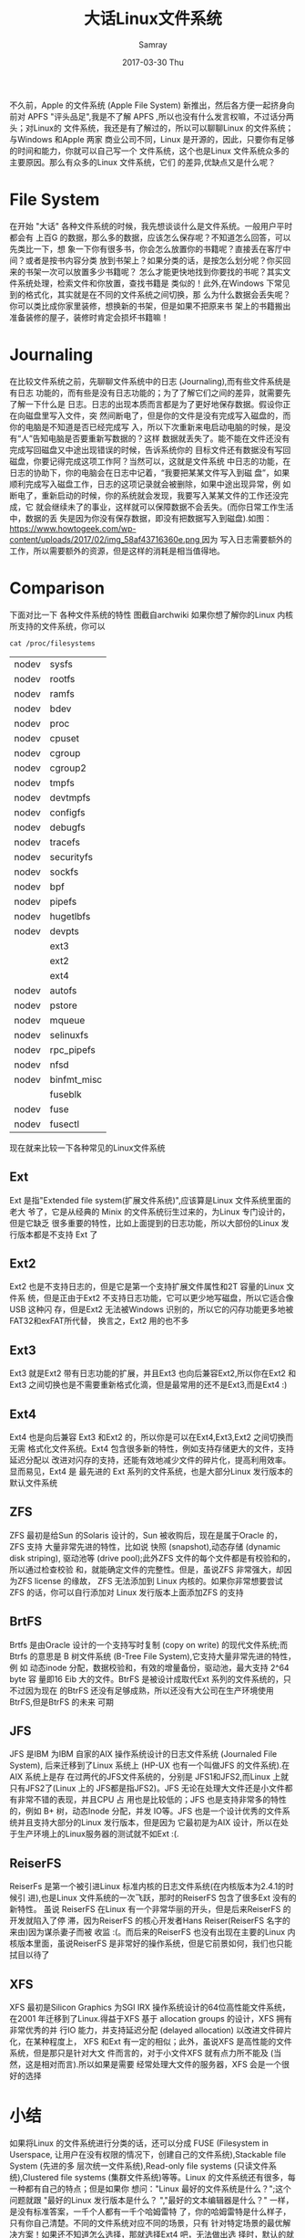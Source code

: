 #+TITLE:       大话Linux文件系统
#+AUTHOR:      Samray
#+EMAIL:       samray@localhost.localdomain
#+DATE:        2017-03-30 Thu
#+URI:         /blog/%y/%m/%d/大话linux文件系统
#+KEYWORDS:    linux,filesystem
#+TAGS:        linux
#+LANGUAGE:    en
#+OPTIONS:     H:3 num:nil toc:nil \n:nil ::t |:t ^:nil -:nil f:t *:t <:t
#+DESCRIPTION: an discussion about linux file system
不久前，Apple 的文件系统 (Apple File System) 新推出，然后各方便一起挤身向前对
APFS "评头品足",我是不了解 APFS ,所以也没有什么发言权嘛，不过话分两头；对Linux的
文件系统，我还是有了解过的，所以可以聊聊Linux 的文件系统；与Windows 和Apple 两家
商业公司不同，Linux 是开源的，因此，只要你有足够的时间和能力，你就可以自己写一个
文件系统，这个也是Linux 文件系统众多的主要原因。那么有众多的Linux 文件系统，它们
的差异,优缺点又是什么呢？
* File System
  在开始 "大话" 各种文件系统的时候，我先想谈谈什么是文件系统。一般用户平时都会有
  上百G 的数据，那么多的数据，应该怎么保存呢？不知道怎么回答，可以先类比一下，想
  象一下你有很多书，你会怎么放置你的书籍呢？直接丢在客厅中间？或者是按书内容分类
  放到书架上？如果分类的话，是按怎么划分呢？你买回来的书架一次可以放置多少书籍呢？
  怎么才能更快地找到你要找的书呢？其实文件系统处理，检索文件和你放置，查找书籍是
  类似的！此外,在Windows 下常见到的格式化，其实就是在不同的文件系统之间切换，那
  么为什么数据会丢失呢？你可以类比成你家里装修，想换新的书架，但是如果不把原来书
  架上的书籍搬出准备装修的屋子，装修时肯定会损坏书籍嘛！
* Journaling
  在比较文件系统之前，先聊聊文件系统中的日志 (Journaling),而有些文件系统是有日志
  功能的，而有些是没有日志功能的；为了了解它们之间的差异，就需要先了解一下什么是
  日志。日志的出现本质而言都是为了更好地保存数据。假设你正在向磁盘里写入文件，突
  然间断电了，但是你的文件是没有完成写入磁盘的，而你的电脑是不知道是否已经完成写
  入，所以下次重新来电启动电脑的时候，是没有“人”告知电脑是否要重新写数据的？这样
  数据就丢失了。能不能在文件还没有完成写回磁盘又中途出现错误的时候，告诉系统你的
  目标文件还有数据没有写回磁盘，你要记得完成这项工作阿？当然可以，这就是文件系统
  中日志的功能，在日志的协助下，你的电脑会在日志中记着，“我要把某某文件写入到磁
  盘”，如果顺利完成写入磁盘工作，日志的这项记录就会被删除，如果中途出现异常，例
  如断电了，重新启动的时候，你的系统就会发现，我要写入某某文件的工作还没完成，它
  就会继续未了的事业，这样就可以保障数据不会丢失。(而你日常工作生活中，数据的丢
  失是因为你没有保存数据，即没有把数据写入到磁盘).如图：
  [[https://www.howtogeek.com/wp-content/uploads/2017/02/img_58af43716360e.png ]]因为
  写入日志需要额外的工作，所以需要额外的资源，但是这样的消耗是相当值得地。
* Comparison
  下面对比一下 各种文件系统的特性
  [[./images/comparison_file_system.png]]
  图截自archwiki
  如果你想了解你的Linux 内核所支持的文件系统，你可以
  #+BEGIN_SRC shell
    cat /proc/filesystems
  #+END_SRC

  #+RESULTS:
  | nodev | sysfs       |
  | nodev | rootfs      |
  | nodev | ramfs       |
  | nodev | bdev        |
  | nodev | proc        |
  | nodev | cpuset      |
  | nodev | cgroup      |
  | nodev | cgroup2     |
  | nodev | tmpfs       |
  | nodev | devtmpfs    |
  | nodev | configfs    |
  | nodev | debugfs     |
  | nodev | tracefs     |
  | nodev | securityfs  |
  | nodev | sockfs      |
  | nodev | bpf         |
  | nodev | pipefs      |
  | nodev | hugetlbfs   |
  | nodev | devpts      |
  |       | ext3        |
  |       | ext2        |
  |       | ext4        |
  | nodev | autofs      |
  | nodev | pstore      |
  | nodev | mqueue      |
  | nodev | selinuxfs   |
  | nodev | rpc_pipefs  |
  | nodev | nfsd        |
  | nodev | binfmt_misc |
  |       | fuseblk     |
  | nodev | fuse        |
  | nodev | fusectl     |

  现在就来比较一下各种常见的Linux文件系统
** Ext
   Ext 是指"Extended file system(扩展文件系统)",应该算是Linux 文件系统里面的老大
   爷了，它是从经典的 Minix 的文件系统衍生过来的，为Linux 专门设计的，但是它缺乏
   很多重要的特性，比如上面提到的日志功能，所以大部份的Linux 发行版本都是不支持
   Ext 了
** Ext2
   Ext2 也是不支持日志的，但是它是第一个支持扩展文件属性和2T 容量的Linux 文件系
   统，但是正由于Ext2 不支持日志功能，它可以更少地写磁盘，所以它适合像USB 这种闪
   存，但是Ext2 无法被Windows 识别的，所以它的闪存功能更多地被FAT32和exFAT所代替，
   换言之，Ext2 用的也不多
** Ext3 
   Ext3 就是Ext2 带有日志功能的扩展，并且Ext3 也向后兼容Ext2,所以你在Ext2 和Ext3
   之间切换也是不需要重新格式化滴，但是最常用的还不是Ext3,而是Ext4 :)
** Ext4
   Ext4 也是向后兼容 Ext3 和Ext2 的，所以你是可以在Ext4,Ext3,Ext2 之间切换而无需
   格式化文件系统。Ext4 包含很多新的特性，例如支持存储更大的文件，支持延迟分配以
   改进对闪存的支持，还能有效地减少文件的碎片化，提高利用效率。显而易见，Ext4 是
   最先进的 Ext 系列的文件系统，也是大部分Linux 发行版本的默认文件系统
** ZFS 
   ZFS 最初是给Sun 的Solaris 设计的，Sun 被收购后，现在是属于Oracle 的，ZFS 支持
   大量非常先进的特性，比如说 快照 (snapshot),动态存储 (dynamic disk striping),
   驱动池等 (drive pool);此外ZFS 文件的每个文件都是有校验和的，所以通过检查校验
   和，就能确定文件的完整性。但是，虽说ZFS 非常强大，却因为ZFS license 的缘故，
   ZFS 无法添加到 Linux 内核的。如果你非常想要尝试ZFS 的话，你可以自行添加对
   Linux 发行版本上面添加ZFS 的支持
** BrtFS
   Brtfs 是由Oracle 设计的一个支持写时复制 (copy on write) 的现代文件系统;而
   Btrfs 的意思是 B 树文件系统 (B-Tree File System),它支持大量非常先进的特性，例
   如 动态inode 分配，数据校验和，有效的增量备份，驱动池，最大支持 2^64 byte 容
   量即16 Eib 大的文件。BtrFS 是被设计成取代Ext 系列的文件系统的，只不过因为现在
   的BtrFS 还没有足够成熟，所以还没有大公司在生产环境使用 BtrFS,但是BtrFS 的未来
   可期
** JFS
   JFS 是IBM 为IBM 自家的AIX 操作系统设计的日志文件系统 (Journaled File System),
   后来迁移到了Linux 系统上 (HP-UX 也有一个叫做JFS 的文件系统).在AIX 系统上是存
   在过两代的JFS文件系统的，分别是 JFS1和JFS2,而Linux 上就只有JFS2了(Linux 上的
   JFS都是指JFS2)。JFS 无论在处理大文件还是小文件都有非常不错的表现，并且CPU 占
   用也是比较低的；JFS 也是支持非常多的特性的，例如 B+ 树，动态Inode 分配，并发
   IO等。JFS 也是一个设计优秀的文件系统并且支持大部分的Linux 发行版本，但是因为
   它最初是为AIX 设计，所以在处于生产环境上的Linux服务器的测试就不如Ext :(.
** ReiserFS
   ReiserFs 是第一个被引进Linux 标准内核的日志文件系统(在内核版本为2.4.1的时候引
   进),也是Linux 文件系统的一次飞跃，那时的ReiserFS 包含了很多Ext 没有的新特性。
   虽说 ReiserFS 在Linux 有一个非常华丽的开头，但是后来ReiserFS 的开发就陷入了停
   滞，因为ReiserFS 的核心开发者Hans Reiser(ReiserFS 名字的来由)因为谋杀妻子而被
   收监 :(。而后来的ReiserFS 也没有出现在主要的Linux 内核版本里面，虽说ReiserFS
   是非常好的操作系统，但是它前景如何，我们也只能拭目以待了
** XFS
   XFS 最初是Silicon Graphics 为SGI IRX 操作系统设计的64位高性能文件系统，在2001
   年迁移到了Linux.得益于XFS 基于 allocation groups 的设计，XFS 拥有非常优秀的并
   行IO 能力，并支持延迟分配 (delayed allocation) 以改进文件碎片化，在某种程度上，
   XFS 和Ext 有一定的相似；此外，虽说XFS 是高性能的文件系统，但是那只是针对大文
   件而言的，对于小文件XFS 就有点力所不能及 (当然，这是相对而言).所以如果是需要
   经常处理大文件的服务器，XFS 会是一个很好的选择
* 小结
  如果将Linux 的文件系统进行分类的话，还可以分成 FUSE (Filesystem in Userspace,
  让用户在没有权限的情况下，创建自己的文件系统),Stackable file System (先进的多
  层次统一文件系统),Read-only file systems (只读文件系统),Clustered file systems
  (集群文件系统)等等。Linux 的文件系统还有很多，每一种都有自己的特点；但是如果你
  想问："Linux 最好的文件系统是什么？";这个问题就跟 "最好的Linux 发行版本是什么？
  ","最好的文本编辑器是什么？" 一样，是没有标准答案，一千个人都有一千个哈姆雷特
  了，你的哈姆雷特是什么样子，只有你自己清楚。不同的文件系统对应不同的场景，只有
  针对特定场景的最优解决方案！如果还不知道怎么选择，那就选择Ext4 吧，无法做出选
  择时，默认的就是最好 :)
* 参考
  + [[https://en.wikipedia.org/wiki/File_system]]
  + [[https://btrfs.wiki.kernel.org/index.php/Main_Page]]
  + [[https://en.wikipedia.org/wiki/JFS_(file_system)]]
  + [[https://en.wikipedia.org/wiki/ReiserFS]]
  + [[https://www.howtogeek.com/howto/33552/htg-explains-which-linux-file-system-should-you-choose/]] 
  + [[https://en.wikipedia.org/wiki/ZFS]]
  + [[https://en.wikipedia.org/wiki/XFS]]
  + [[https://wiki.archlinux.org/index.php/file_systems]]

